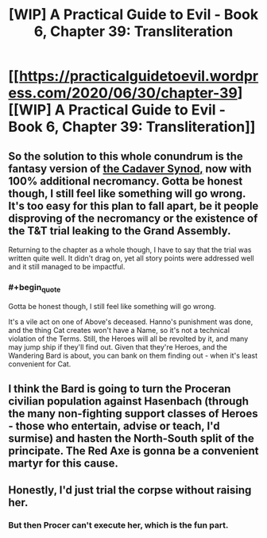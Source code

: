 #+TITLE: [WIP] A Practical Guide to Evil - Book 6, Chapter 39: Transliteration

* [[https://practicalguidetoevil.wordpress.com/2020/06/30/chapter-39][[WIP] A Practical Guide to Evil - Book 6, Chapter 39: Transliteration]]
:PROPERTIES:
:Author: Razorhead
:Score: 39
:DateUnix: 1593596980.0
:END:

** So the solution to this whole conundrum is the fantasy version of [[https://en.wikipedia.org/wiki/Cadaver_Synod][the Cadaver Synod,]] now with 100% additional necromancy. Gotta be honest though, I still feel like something will go wrong. It's too easy for this plan to fall apart, be it people disproving of the necromancy or the existence of the T&T trial leaking to the Grand Assembly.

Returning to the chapter as a whole though, I have to say that the trial was written quite well. It didn't drag on, yet all story points were addressed well and it still managed to be impactful.
:PROPERTIES:
:Author: Razorhead
:Score: 16
:DateUnix: 1593597214.0
:END:

*** #+begin_quote
  Gotta be honest though, I still feel like something will go wrong.
#+end_quote

It's a vile act on one of Above's deceased. Hanno's punishment was done, and the thing Cat creates won't have a Name, so it's not a technical violation of the Terms. Still, the Heroes will all be revolted by it, and many may jump ship if they'll find out. Given that they're Heroes, and the Wandering Bard is about, you can bank on them finding out - when it's least convenient for Cat.
:PROPERTIES:
:Author: Brell4Evar
:Score: 5
:DateUnix: 1593632057.0
:END:


** I think the Bard is going to turn the Proceran civilian population against Hasenbach (through the many non-fighting support classes of Heroes - those who entertain, advise or teach, I'd surmise) and hasten the North-South split of the principate. The Red Axe is gonna be a convenient martyr for this cause.
:PROPERTIES:
:Author: vimefer
:Score: 2
:DateUnix: 1593615425.0
:END:


** Honestly, I'd just trial the corpse without raising her.
:PROPERTIES:
:Author: TwoxMachina
:Score: 1
:DateUnix: 1593620835.0
:END:

*** But then Procer can't execute her, which is the fun part.
:PROPERTIES:
:Author: Nimelennar
:Score: 2
:DateUnix: 1593621887.0
:END:
